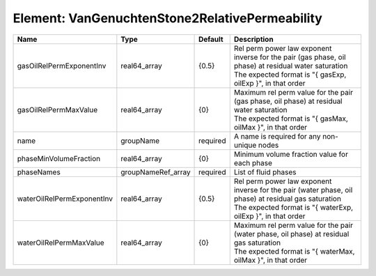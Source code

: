 Element: VanGenuchtenStone2RelativePermeability
===============================================

========================== ================== ======== ================================================================================================================================================================== 
Name                       Type               Default  Description                                                                                                                                                        
========================== ================== ======== ================================================================================================================================================================== 
gasOilRelPermExponentInv   real64_array       {0.5}    | Rel perm power law exponent inverse for the pair (gas phase, oil phase) at residual water saturation                                                               
                                                       | The expected format is "{ gasExp, oilExp }", in that order                                                                                                         
gasOilRelPermMaxValue      real64_array       {0}      | Maximum rel perm value for the pair (gas phase, oil phase) at residual water saturation                                                                            
                                                       | The expected format is "{ gasMax, oilMax }", in that order                                                                                                         
name                       groupName          required A name is required for any non-unique nodes                                                                                                                        
phaseMinVolumeFraction     real64_array       {0}      Minimum volume fraction value for each phase                                                                                                                       
phaseNames                 groupNameRef_array required List of fluid phases                                                                                                                                               
waterOilRelPermExponentInv real64_array       {0.5}    | Rel perm power law exponent inverse for the pair (water phase, oil phase) at residual gas saturation                                                               
                                                       | The expected format is "{ waterExp, oilExp }", in that order                                                                                                       
waterOilRelPermMaxValue    real64_array       {0}      | Maximum rel perm value for the pair (water phase, oil phase) at residual gas saturation                                                                            
                                                       | The expected format is "{ waterMax, oilMax }", in that order                                                                                                       
========================== ================== ======== ================================================================================================================================================================== 


